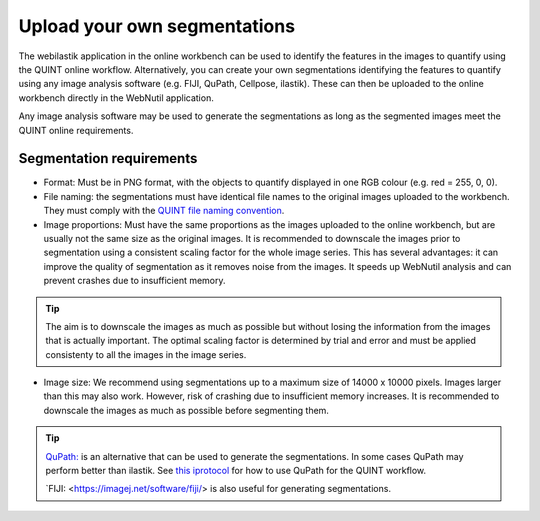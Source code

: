 **Upload your own segmentations**
===================================

The webilastik application in the online workbench can be used to identify the features in the images to quantify using the QUINT online workflow. Alternatively, you can create your own segmentations identifying the features to quantify using any image analysis software (e.g. FIJI, QuPath, Cellpose, ilastik). These can then be uploaded to the online workbench directly in the WebNutil application. 

Any image analysis software may be used to generate the segmentations as long as the segmented images meet the QUINT online requirements.

**Segmentation requirements**
------------------------------

* Format: Must be in PNG format, with the objects to quantify displayed in one RGB colour (e.g. red = 255, 0, 0).

* File naming: the segmentations must have identical file names to the original images uploaded to the workbench. They must comply with the `QUINT file naming convention <https://quint-webtools.readthedocs.io/en/latest/Requirements.html>`_.

* Image proportions: Must have the same proportions as the images uploaded to the online workbench, but are usually not the same size as the original images. It is recommended to downscale the images prior to segmentation using a consistent scaling factor for the whole image series. This has several advantages: it can improve the quality of segmentation as it removes noise from the images. It speeds up WebNutil analysis and can prevent crashes due to insufficient memory. 

.. tip::

    The aim is to downscale the images as much as possible but without losing the information from the images that is actually important. The optimal scaling factor is determined by trial and error and must be applied consistenty to all the images in the image series. 

* Image size: We recommend using segmentations up to a maximum size of 14000 x 10000 pixels. Images larger than this may also work. However, risk of crashing due to insufficient memory increases. It is recommended to downscale the images as much as possible before segmenting them.

.. tip::

    `QuPath: <https://qupath.github.io/QuPath>`_ is an alternative that can be used to generate the segmentations. In some cases QuPath may perform better than ilastik. See `this iprotocol <https://www.protocols.io/view/quint-workflow-for-fluorescence-4r3l22y6jl1y/v2>`_ for how to use QuPath for the QUINT workflow.

    `FIJI: <https://imagej.net/software/fiji/> is also useful for generating segmentations. 





 